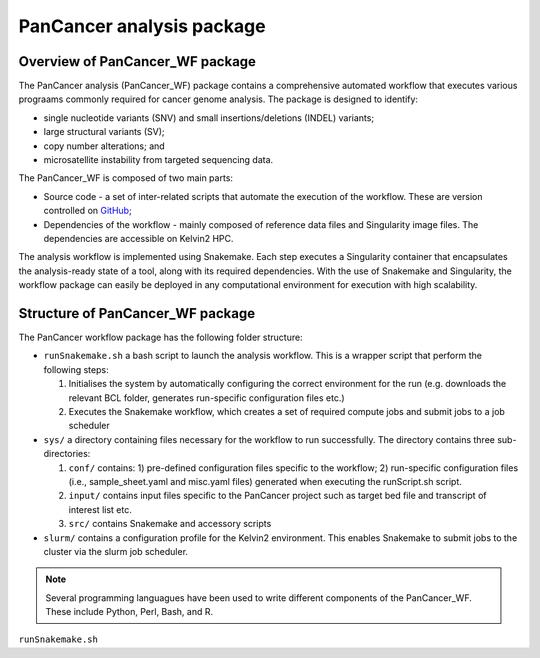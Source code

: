 PanCancer analysis package
#################################

Overview of PanCancer_WF package
********************************

The PanCancer analysis (PanCancer_WF) package contains a comprehensive automated workflow that executes various prograams commonly required for cancer genome analysis. The package is designed to identify: 

* single nucleotide variants (SNV) and small insertions/deletions (INDEL) variants; 

* large structural variants (SV); 

* copy number alterations; and

* microsatellite instability from targeted sequencing data.


.. image:: img_pipeline_overview.png
   :width: 500


The PanCancer_WF is composed of two main parts: 

* Source code - a set of inter-related scripts that automate the execution of the workflow. These are version controlled on `GitHub <https://github.com/PMC-QUB-HTS/PanCancer_WF>`_; 

* Dependencies of the workflow - mainly composed of reference data files and Singularity image files. The dependencies are accessible on Kelvin2 HPC.


The analysis workflow is implemented using Snakemake. Each step executes a Singularity container that encapsulates the analysis-ready state of a tool, along with its required dependencies. With the use of Snakemake and Singularity, the workflow package can easily be deployed in any computational environment for execution with high scalability. 


Structure of PanCancer_WF package
**********************************

The PanCancer workflow package has the following folder structure:


* ``runSnakemake.sh`` a bash script to launch the analysis workflow. This is a wrapper script that perform the following steps:
  
  1. Initialises the system by automatically configuring the correct environment for the run (e.g. downloads the relevant BCL folder, generates run-specific configuration files etc.)
  
  2. Executes the Snakemake workflow, which creates a set of required compute jobs and submit jobs to a job scheduler


* ``sys/`` a directory containing files necessary for the workflow to run successfully. The directory contains three sub-directories:
  
  1. ``conf/`` contains: 1) pre-defined configuration files specific to the workflow; 2) run-specific configuration files (i.e., sample_sheet.yaml and misc.yaml files) generated when executing the runScript.sh script.
  
  2. ``input/`` contains input files specific to the PanCancer project such as target bed file and transcript of interest list etc.
  
  3. ``src/`` contains Snakemake and accessory scripts


* ``slurm/`` contains a configuration profile for the Kelvin2 environment. This enables Snakemake to submit jobs to the cluster via the slurm job scheduler.


.. image:: img_analysis_package.png
   :width: 500 


.. Note::

   Several programming languagues have been used to write different components of the PanCancer_WF. These include Python, Perl, Bash, and R.



``runSnakemake.sh``

.. code-block:: bash
  :linenos:

  module load apps/singularity/3.4.2
  module load snakemake/V5.31.1_Python3.8.5
  runID=$1
  sampSheet=$2
  platform=$3 #NovaSeq or NextSeq
  organization=$4
  runMode=slurm #node, testrun (i.e. Snakemake dry-run), or else (i.e. HPC)
  pathtobcl=kelvin #'kelvin' or 'path to bcl file'
  storage1=autofs/mcclayrds-instruments
  libPath=/mnt/userapps/pmc_apps/lib
  bn=${PWD}/sys/src
